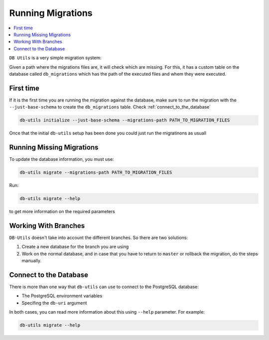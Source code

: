 ==================
Running Migrations
==================

.. contents::
    :local:

``DB Utils`` is a very simple migration system:

Given a path where the migrations files are, it will check which are missing. For this,
it has a custom table on the database called ``db_migrations`` which has the path of
the executed files and whem they were executed.

First time
==========

If it is the first time you are running the migration against the database,
make sure to run the migration with the ``--just-base-schema`` to create the ``db_migrations``
table. Check :ref:`connect_to_the_database`

.. code-block:: console

    db-utils initialize --just-base-schema --migrations-path PATH_TO_MIGRATION_FILES


Once that the initial ``db-utils`` setup has been done you could just run the
migratinons as usuall

Running Missing Migrations
==========================

To update the database information, you must use:

.. code-block:: console

    db-utils migrate --migrations-path PATH_TO_MIGRATION_FILES

Run:

.. code-block:: console

    db-utils migrate --help

to get more information on the required parameters


Working With Branches
=====================

``DB-Utils`` doesn't take into account the different branches.
So there are two solutions:

1. Create a new database for the branch you are using

2. Work on the normal database, and in case that you have to return to
   ``master`` or rollback the migration, do the steps manually.

.. _connect_to_the_database:

Connect to the Database
=======================

There is more than one way that ``db-utils`` can use to connect to the
PostgreSQL database:

- The PostgreSQL environment variables
- Specifing the ``db-uri`` argument

In both cases, you can read more information about this using ``--help``
parameter. For example:

.. code-block:: console

    db-utils migrate --help


